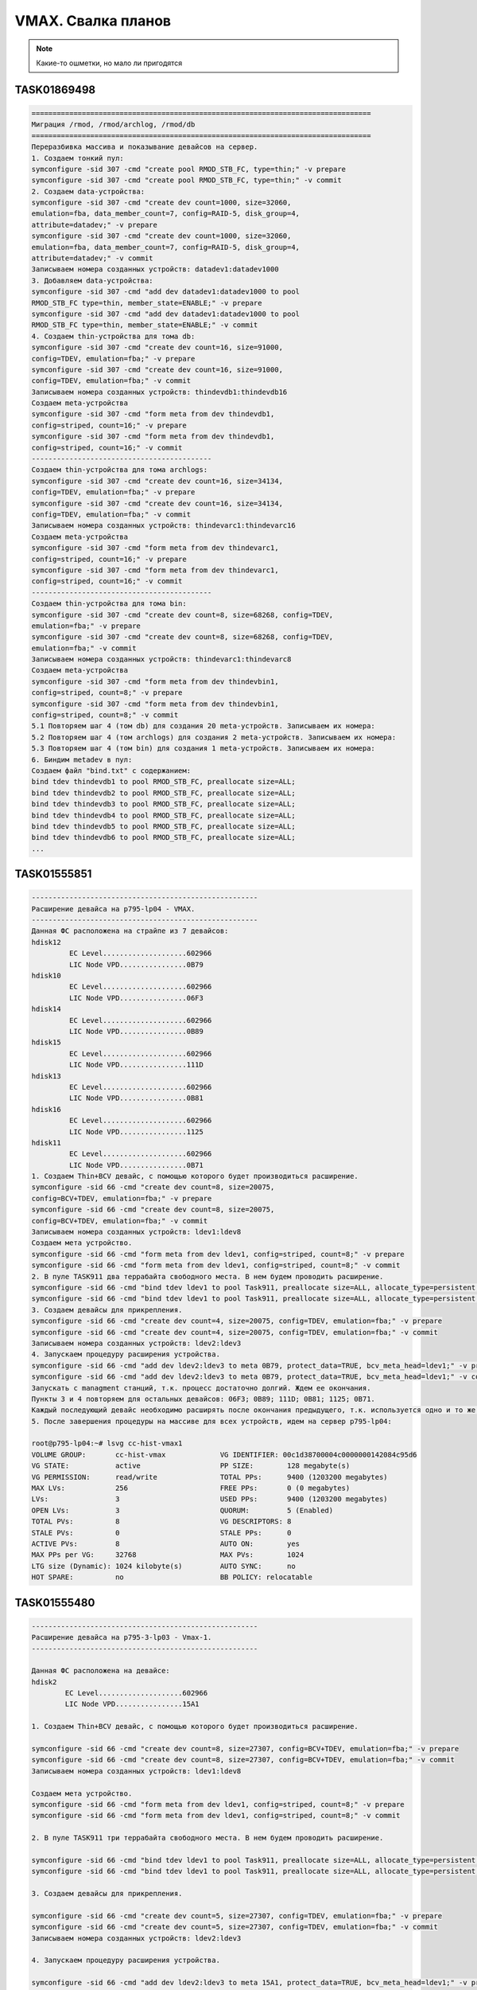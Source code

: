 .. index:: vmax, tasks

.. meta::
   :keywords: vmax, tasks

.. _vmax-svalka:


VMAX. Свалка планов
=====================================

.. note:: Какие-то ошметки, но мало ли пригодятся


TASK01869498
------------

.. code:: none

   =================================================================================
   Миграция /rmod, /rmod/archlog, /rmod/db
   =================================================================================
   Переразбивка массива и показывание девайсов на сервер.
   1. Создаем тонкий пул:
   symconfigure -sid 307 -cmd "create pool RMOD_STB_FC, type=thin;" -v prepare
   symconfigure -sid 307 -cmd "create pool RMOD_STB_FC, type=thin;" -v commit
   2. Создаем data-устройства:
   symconfigure -sid 307 -cmd "create dev count=1000, size=32060, 
   emulation=fba, data_member_count=7, config=RAID-5, disk_group=4, 
   attribute=datadev;" -v prepare
   symconfigure -sid 307 -cmd "create dev count=1000, size=32060, 
   emulation=fba, data_member_count=7, config=RAID-5, disk_group=4, 
   attribute=datadev;" -v commit
   Записываем номера созданных устройств: datadev1:datadev1000
   3. Добавляем data-устройства:
   symconfigure -sid 307 -cmd "add dev datadev1:datadev1000 to pool 
   RMOD_STB_FC type=thin, member_state=ENABLE;" -v prepare
   symconfigure -sid 307 -cmd "add dev datadev1:datadev1000 to pool 
   RMOD_STB_FC type=thin, member_state=ENABLE;" -v commit
   4. Создаем thin-устройства для тома db:
   symconfigure -sid 307 -cmd "create dev count=16, size=91000, 
   config=TDEV, emulation=fba;" -v prepare
   symconfigure -sid 307 -cmd "create dev count=16, size=91000, 
   config=TDEV, emulation=fba;" -v commit
   Записываем номера созданных устройств: thindevdb1:thindevdb16
   Создаем meta-устройства
   symconfigure -sid 307 -cmd "form meta from dev thindevdb1, 
   config=striped, count=16;" -v prepare
   symconfigure -sid 307 -cmd "form meta from dev thindevdb1, 
   config=striped, count=16;" -v commit
   -------------------------------------------
   Создаем thin-устройства для тома archlogs:
   symconfigure -sid 307 -cmd "create dev count=16, size=34134, 
   config=TDEV, emulation=fba;" -v prepare
   symconfigure -sid 307 -cmd "create dev count=16, size=34134, 
   config=TDEV, emulation=fba;" -v commit
   Записываем номера созданных устройств: thindevarc1:thindevarc16
   Создаем meta-устройства
   symconfigure -sid 307 -cmd "form meta from dev thindevarc1, 
   config=striped, count=16;" -v prepare
   symconfigure -sid 307 -cmd "form meta from dev thindevarc1, 
   config=striped, count=16;" -v commit
   -------------------------------------------
   Создаем thin-устройства для тома bin:
   symconfigure -sid 307 -cmd "create dev count=8, size=68268, config=TDEV, 
   emulation=fba;" -v prepare
   symconfigure -sid 307 -cmd "create dev count=8, size=68268, config=TDEV, 
   emulation=fba;" -v commit
   Записываем номера созданных устройств: thindevarc1:thindevarc8
   Создаем meta-устройства
   symconfigure -sid 307 -cmd "form meta from dev thindevbin1, 
   config=striped, count=8;" -v prepare
   symconfigure -sid 307 -cmd "form meta from dev thindevbin1, 
   config=striped, count=8;" -v commit
   5.1 Повторяем шаг 4 (том db) для создания 20 meta-устройств. Записываем их номера:
   5.2 Повторяем шаг 4 (том archlogs) для создания 2 meta-устройств. Записываем их номера:
   5.3 Повторяем шаг 4 (том bin) для создания 1 meta-устройств. Записываем их номера:
   6. Биндим metadev в пул:
   Создаем файл "bind.txt" с содержанием:
   bind tdev thindevdb1 to pool RMOD_STB_FC, preallocate size=ALL;
   bind tdev thindevdb2 to pool RMOD_STB_FC, preallocate size=ALL;
   bind tdev thindevdb3 to pool RMOD_STB_FC, preallocate size=ALL;
   bind tdev thindevdb4 to pool RMOD_STB_FC, preallocate size=ALL;
   bind tdev thindevdb5 to pool RMOD_STB_FC, preallocate size=ALL;
   bind tdev thindevdb6 to pool RMOD_STB_FC, preallocate size=ALL;
   ...

TASK01555851
------------

.. code:: none

   ------------------------------------------------------
   Расширение девайса на p795-lp04 - VMAX.
   ------------------------------------------------------
   Данная ФС расположена на страйпе из 7 девайсов:
   hdisk12
            EC Level....................602966
            LIC Node VPD................0B79
   hdisk10
            EC Level....................602966
            LIC Node VPD................06F3
   hdisk14
            EC Level....................602966
            LIC Node VPD................0B89
   hdisk15
            EC Level....................602966
            LIC Node VPD................111D
   hdisk13
            EC Level....................602966
            LIC Node VPD................0B81
   hdisk16
            EC Level....................602966
            LIC Node VPD................1125
   hdisk11
            EC Level....................602966
            LIC Node VPD................0B71
   1. Создаем Thin+BCV девайс, с помощью которого будет производиться расширение.
   symconfigure -sid 66 -cmd "create dev count=8, size=20075, 
   config=BCV+TDEV, emulation=fba;" -v prepare
   symconfigure -sid 66 -cmd "create dev count=8, size=20075, 
   config=BCV+TDEV, emulation=fba;" -v commit
   Записываем номера созданных устройств: ldev1:ldev8
   Создаем мета устройство.
   symconfigure -sid 66 -cmd "form meta from dev ldev1, config=striped, count=8;" -v prepare
   symconfigure -sid 66 -cmd "form meta from dev ldev1, config=striped, count=8;" -v commit
   2. В пуле TASK911 два террабайта свободного места. В нем будем проводить расширение.
   symconfigure -sid 66 -cmd "bind tdev ldev1 to pool Task911, preallocate size=ALL, allocate_type=persistent;" -v prepare
   symconfigure -sid 66 -cmd "bind tdev ldev1 to pool Task911, preallocate size=ALL, allocate_type=persistent;" -v commit
   3. Создаем девайсы для прикрепления.
   symconfigure -sid 66 -cmd "create dev count=4, size=20075, config=TDEV, emulation=fba;" -v prepare
   symconfigure -sid 66 -cmd "create dev count=4, size=20075, config=TDEV, emulation=fba;" -v commit
   Записываем номера созданных устройств: ldev2:ldev3
   4. Запускаем процедуру расширения устройства.
   symconfigure -sid 66 -cmd "add dev ldev2:ldev3 to meta 0B79, protect_data=TRUE, bcv_meta_head=ldev1;" -v prepare
   symconfigure -sid 66 -cmd "add dev ldev2:ldev3 to meta 0B79, protect_data=TRUE, bcv_meta_head=ldev1;" -v commit
   Запускать с managment станций, т.к. процесс достаточно долгий. Ждем ее окончания.
   Пункты 3 и 4 повторяем для остальных девайсов: 06F3; 0B89; 111D; 0B81; 1125; 0B71.
   Каждый последующий девайс необходимо расширять после окончания предыдущего, т.к. используется одно и то же BCV устройство.
   5. После завершения процедуры на массиве для всех устройств, идем на сервер p795-lp04:
   
   root@p795-lp04:~# lsvg cc-hist-vmax1
   VOLUME GROUP:       cc-hist-vmax             VG IDENTIFIER: 00c1d38700004c0000000142084c95d6
   VG STATE:           active                   PP SIZE:        128 megabyte(s)
   VG PERMISSION:      read/write               TOTAL PPs:      9400 (1203200 megabytes)
   MAX LVs:            256                      FREE PPs:       0 (0 megabytes)
   LVs:                3                        USED PPs:       9400 (1203200 megabytes)
   OPEN LVs:           3                        QUORUM:         5 (Enabled)
   TOTAL PVs:          8                        VG DESCRIPTORS: 8
   STALE PVs:          0                        STALE PPs:      0
   ACTIVE PVs:         8                        AUTO ON:        yes
   MAX PPs per VG:     32768                    MAX PVs:        1024
   LTG size (Dynamic): 1024 kilobyte(s)         AUTO SYNC:      no
   HOT SPARE:          no                       BB POLICY: relocatable


TASK01555480
------------

.. code:: none

  ------------------------------------------------------
  Расширение девайса на p795-3-lp03 - Vmax-1.
  ------------------------------------------------------
 
  Данная ФС расположена на девайсе:
  hdisk2
          EC Level....................602966
          LIC Node VPD................15A1
 
  1. Создаем Thin+BCV девайс, с помощью которого будет производиться расширение.
 
  symconfigure -sid 66 -cmd "create dev count=8, size=27307, config=BCV+TDEV, emulation=fba;" -v prepare
  symconfigure -sid 66 -cmd "create dev count=8, size=27307, config=BCV+TDEV, emulation=fba;" -v commit
  Записываем номера созданных устройств: ldev1:ldev8
 
  Создаем мета устройство.
  symconfigure -sid 66 -cmd "form meta from dev ldev1, config=striped, count=8;" -v prepare
  symconfigure -sid 66 -cmd "form meta from dev ldev1, config=striped, count=8;" -v commit
 
  2. В пуле TASK911 три террабайта свободного места. В нем будем проводить расширение.
 
  symconfigure -sid 66 -cmd "bind tdev ldev1 to pool Task911, preallocate size=ALL, allocate_type=persistent;" -v prepare
  symconfigure -sid 66 -cmd "bind tdev ldev1 to pool Task911, preallocate size=ALL, allocate_type=persistent;" -v commit
 
  3. Создаем девайсы для прикрепления.

  symconfigure -sid 66 -cmd "create dev count=5, size=27307, config=TDEV, emulation=fba;" -v prepare
  symconfigure -sid 66 -cmd "create dev count=5, size=27307, config=TDEV, emulation=fba;" -v commit
  Записываем номера созданных устройств: ldev2:ldev3
  
  4. Запускаем процедуру расширения устройства.
  
  symconfigure -sid 66 -cmd "add dev ldev2:ldev3 to meta 15A1, protect_data=TRUE, bcv_meta_head=ldev1;" -v prepare
  symconfigure -sid 66 -cmd "add dev ldev2:ldev3 to meta 15A1, protect_data=TRUE, bcv_meta_head=ldev1;" -v commit
  Запускать с managment станций, т.к. процесс достаточно долгий. Ждем ее окончания.
  
  5. После завершения процедуры на массиве, идем на сервер p795-lp03:
  
  root@p795-lp03:~# lsvg cc-front-vmax1
  VOLUME GROUP:       cc-front-vmax1           VG IDENTIFIER: 00c1d38700004c0000000141ff551411
  VG STATE:           active                   PP SIZE:        128 megabyte(s)
  VG PERMISSION:      read/write               TOTAL PPs:      1599 (204672 megabytes)
  MAX LVs:            256                      FREE PPs:       0 (0 megabytes)
  LVs:                4                        USED PPs:       1599 (204672 megabytes)
  OPEN LVs:           4                        QUORUM:         2 (Enabled)
  TOTAL PVs:          1                        VG DESCRIPTORS: 2
  STALE PVs:          0                        STALE PPs:      0
  ACTIVE PVs:         1                        AUTO ON:        yes
  MAX PPs per VG:     32768                    MAX PVs:        1024
  LTG size (Dynamic): 1024 kilobyte(s)         AUTO SYNC:      no
  HOT SPARE:          no                       BB POLICY: relocatable
  PV RESTRICTION:     none                     INFINITE RETRY: no
  
  root@p795-lp03:~# lslv fscc-front-save
  LOGICAL VOLUME:     fscc-front-save        VOLUME GROUP: cc-front-vmax1
  LV IDENTIFIER:      00c1d38700004c0000000141ff551411.4 
  PERMISSION:     read/write
  VG STATE:           active/complete        LV STATE: opened/syncd
  TYPE:               jfs2                   WRITE VERIFY:   off
  MAX LPs:            512                    PP SIZE:        128 
  megabyte(s)
  COPIES:             1                      SCHED POLICY: parallel
  LPs:                399                    PPs:            399
  STALE PPs:          0                      BB POLICY:
